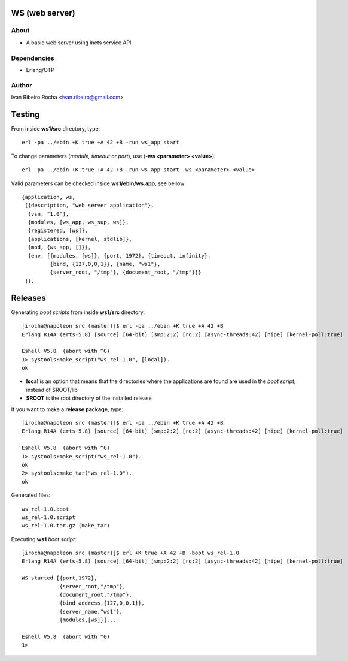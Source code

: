 ===============
WS (web server)
===============

About
-----
* A basic web server using inets service API

Dependencies
------------
- Erlang/OTP

Author
------
Ivan Ribeiro Rocha <ivan.ribeiro@gmail.com> 

=======
Testing
=======

From inside **ws1/src** directory, type::

 erl -pa ../ebin +K true +A 42 +B -run ws_app start

To change parameters (*module, timeout or port*), use (**-ws <parameter> <value>**)::

 erl -pa ../ebin +K true +A 42 +B -run ws_app start -ws <parameter> <value>

Valid parameters can be checked inside **ws1/ebin/ws.app**, see bellow::

 {application, ws,
  [{description, "web server application"},
   {vsn, "1.0"},
   {modules, [ws_app, ws_sup, ws]},
   {registered, [ws]},
   {applications, [kernel, stdlib]},
   {mod, {ws_app, []}},
   {env, [{modules, [ws]}, {port, 1972}, {timeout, infinity}, 
          {bind, {127,0,0,1}}, {name, "ws1"},
          {server_root, "/tmp"}, {document_root, "/tmp"}]}
  ]}.

========
Releases
========

Generating *boot scripts* from inside **ws1/src** directory::

 [irocha@napoleon src (master)]$ erl -pa ../ebin +K true +A 42 +B
 Erlang R14A (erts-5.8) [source] [64-bit] [smp:2:2] [rq:2] [async-threads:42] [hipe] [kernel-poll:true]

 Eshell V5.8  (abort with ^G)
 1> systools:make_script("ws_rel-1.0", [local]).
 ok

* **local** is an option that means that the directories where the applications are found are used in the *boot script*, instead of $ROOT/lib
* **$ROOT** is the root directory of the installed release

If you want to make a **release package**, type::

 [irocha@napoleon src (master)]$ erl -pa ../ebin +K true +A 42 +B
 Erlang R14A (erts-5.8) [source] [64-bit] [smp:2:2] [rq:2] [async-threads:42] [hipe] [kernel-poll:true]

 Eshell V5.8  (abort with ^G)
 1> systools:make_script("ws_rel-1.0").
 ok
 2> systools:make_tar("ws_rel-1.0").   
 ok

Generated files::
 
 ws_rel-1.0.boot
 ws_rel-1.0.script
 ws_rel-1.0.tar.gz (make_tar)

Executing **ws1** *boot script*::

 [irocha@napoleon src (master)]$ erl +K true +A 42 +B -boot ws_rel-1.0
 Erlang R14A (erts-5.8) [source] [64-bit] [smp:2:2] [rq:2] [async-threads:42] [hipe] [kernel-poll:true]

 WS started [{port,1972},
             {server_root,"/tmp"},
             {document_root,"/tmp"},
             {bind_address,{127,0,0,1}},
             {server_name,"ws1"},
             {modules,[ws]}]...

 Eshell V5.8  (abort with ^G)
 1> 
 

 

 



